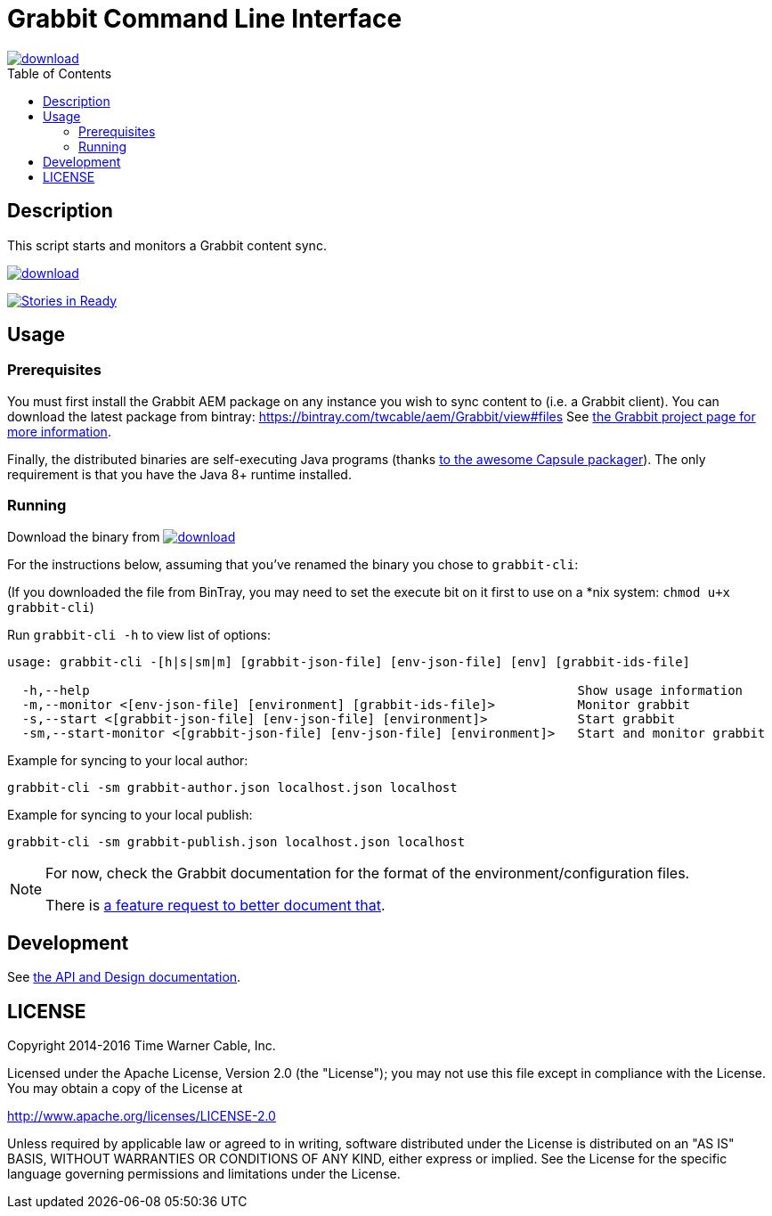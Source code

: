 = Grabbit Command Line Interface
:toc:
:toc-placement!:

image::https://api.bintray.com/packages/twcable/aem/grabbit-cli/images/download.svg[link="https://bintray.com/twcable/aem/grabbit-cli/_latestVersion"]

toc::[]

== Description

This script starts and monitors a Grabbit content sync.

image::https://api.bintray.com/packages/twcable/aem/grabbit-cli/images/download.svg[link="https://bintray.com/twcable/aem/grabbit-cli/_latestVersion"]
https://waffle.io/TWCable/grabbit-cli[image:https://badge.waffle.io/TWCable/grabbit-cli.png?label=ready&title=Ready[Stories
in Ready]]

== Usage

=== Prerequisites

You must first install the Grabbit AEM package on any instance you wish
to sync content to (i.e. a Grabbit client). You can download the latest
package from bintray: https://bintray.com/twcable/aem/Grabbit/view#files
See https://github.com/TWCable/grabbit[the Grabbit project page for more information].

Finally, the distributed binaries are self-executing Java programs (thanks http://www.capsule.io/[to the awesome
Capsule packager]). The only requirement is that you have the Java 8+ runtime installed.


=== Running

Download the binary from image:https://api.bintray.com/packages/twcable/aem/grabbit-cli/images/download.svg[link="https://bintray.com/twcable/aem/grabbit-cli/_latestVersion"] 

For the instructions below, assuming that you've renamed the binary you chose to `grabbit-cli`:

(If you downloaded the file from BinTray, you may need to set the execute bit on it first to use on a *nix system: `chmod u+x grabbit-cli`)

Run `grabbit-cli -h` to view list of options:

```shell

usage: grabbit-cli -[h|s|sm|m] [grabbit-json-file] [env-json-file] [env] [grabbit-ids-file]

  -h,--help                                                                 Show usage information
  -m,--monitor <[env-json-file] [environment] [grabbit-ids-file]>           Monitor grabbit
  -s,--start <[grabbit-json-file] [env-json-file] [environment]>            Start grabbit
  -sm,--start-monitor <[grabbit-json-file] [env-json-file] [environment]>   Start and monitor grabbit
```

Example for syncing to your local author:

```shell
grabbit-cli -sm grabbit-author.json localhost.json localhost
```

Example for syncing to your local publish:

```shell
grabbit-cli -sm grabbit-publish.json localhost.json localhost
```


[NOTE]
====
For now, check the Grabbit documentation for the format of the environment/configuration files.

There is https://github.com/TWCable/grabbit-cli/issues/7[a feature request to better document that].
====


== Development

See https://twcable.github.io/grabbit-cli/docs/javadoc/[the API and Design documentation].

== LICENSE

Copyright 2014-2016 Time Warner Cable, Inc.

Licensed under the Apache License, Version 2.0 (the "License"); you may
not use this file except in compliance with the License. You may obtain
a copy of the License at

http://www.apache.org/licenses/LICENSE-2.0

Unless required by applicable law or agreed to in writing, software
distributed under the License is distributed on an "AS IS" BASIS,
WITHOUT WARRANTIES OR CONDITIONS OF ANY KIND, either express or implied.
See the License for the specific language governing permissions and
limitations under the License.
